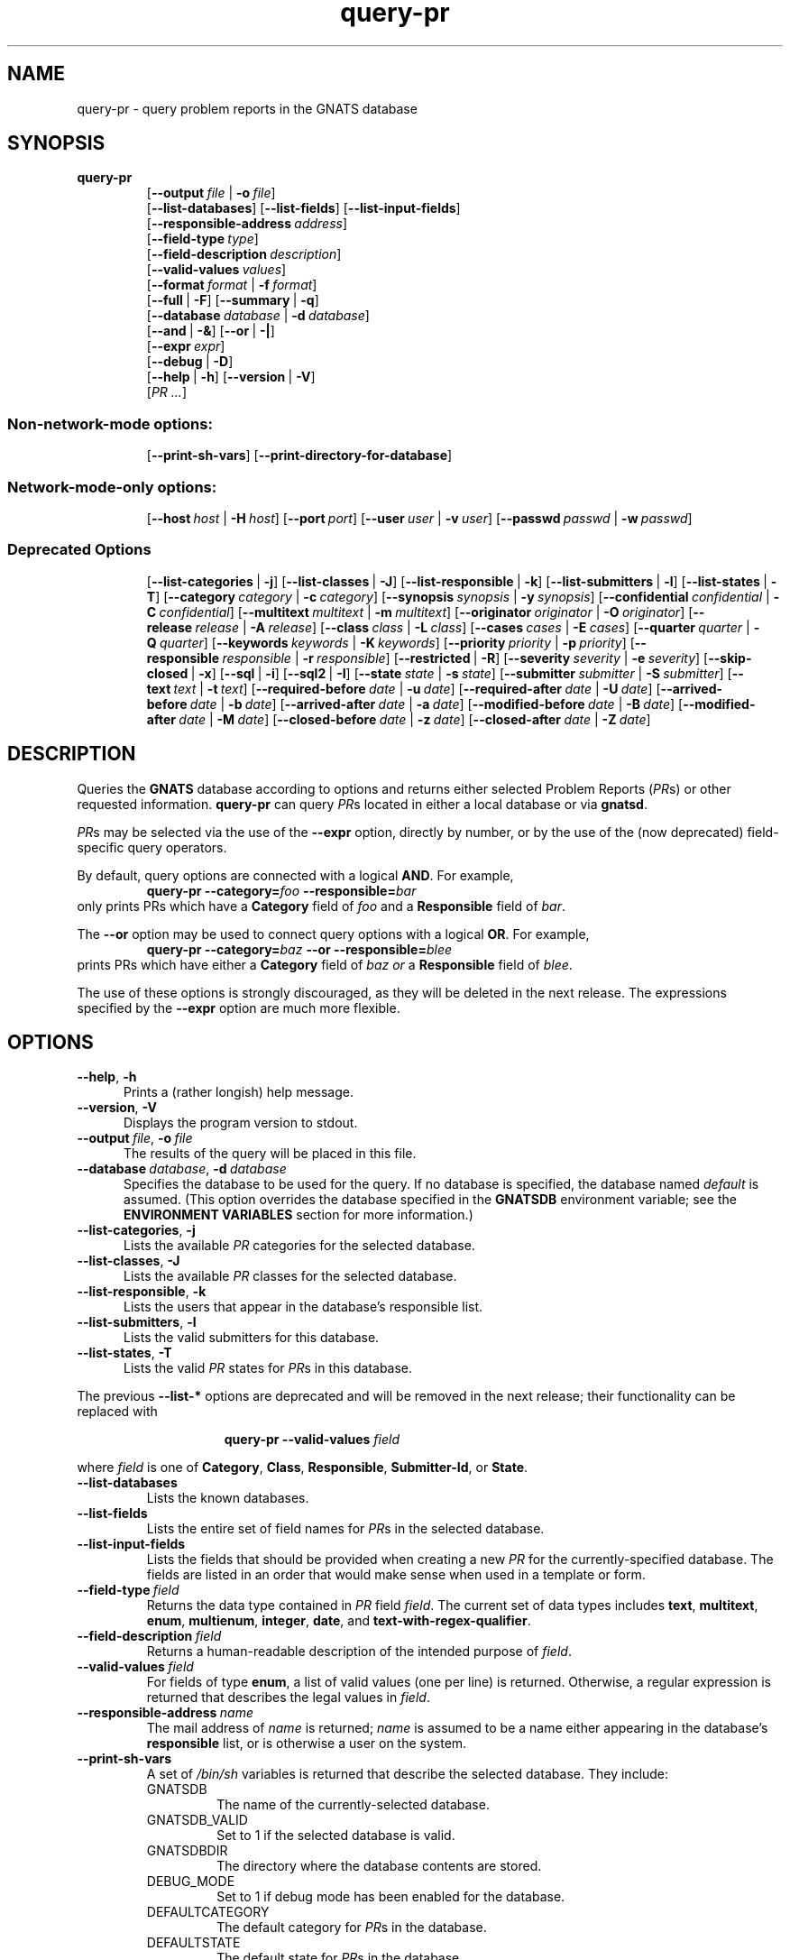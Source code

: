 .\" Copyright (c) 1993, 94, 95, 96, 1997, 1999, 2003 Free Software Foundation, Inc.
.\" See section COPYING for conditions for redistribution .in +0.9i
.TH query-pr 1 "August 2003" "GNATS 4.2.0" "GNATS User Utilities"
.de BP
.sp
.ti -.2i
\(**
..
.SH NAME
query-pr \- query problem reports in the GNATS database
.SH SYNOPSIS
.hy 0
.na
.B query\-pr
.RS
[\fB\-\-output\fR\ \fIfile\fR\ |\ \fB\-o\fR\ \fIfile\fR]
.br
[\fB\-\-list\-databases\fR]
[\fB\-\-list\-fields\fR]
[\fB\-\-list\-input\-fields\fR]
.br
[\fB\-\-responsible\-address\fR\ \fIaddress\fR]
.br
[\fB\-\-field\-type\fR\ \fItype\fR]
.br
[\fB\-\-field\-description\fR\ \fIdescription\fR]
.br
[\fB\-\-valid\-values\fR\ \fIvalues\fR]
.br
[\fB\-\-format\fR\ \fIformat\fR\ |\ \fB\-f\fR\ \fIformat\fR]
.br
[\fB\-\-full\fR\ |\ \fB\-F\fR]
[\fB\-\-summary\fR\ |\ \fB\-q\fR]
.br
[\fB\-\-database\fR\ \fIdatabase\fR\ |\ \fB\-d\fR\ \fIdatabase\fR]
.br
[\fB\-\-and\fR\ |\ \fB\-&\fR]
[\fB\-\-or\fR\ |\ \fB\-|\fR]
.br
[\fB\-\-expr\fR\ \fIexpr\fR]
.br
[\fB\-\-debug\fR\ |\ \fB\-D\fR]
.br
[\fB\-\-help\fR\ |\ \fB\-h\fR]
[\fB\-\-version\fR\ |\ \fB\-V\fR]
.br
[\fIPR .\|.\|.\fR]
.SS Non-network-mode options:
.RS
[\fB\-\-print\-sh\-vars\fR]
[\fB\-\-print\-directory\-for\-database\fR]
.SS Network-mode-only options:
.RS
[\fB\-\-host\fR\ \fIhost\fR\ |\ \fB\-H\fR\ \fIhost\fR]
[\fB\-\-port\fR\ \fIport\fR]
[\fB\-\-user\fR\ \fIuser\fR\ |\ \fB\-v\fR\ \fIuser\fR]
[\fB\-\-passwd\fR\ \fIpasswd\fR\ |\ \fB\-w\fR\ \fIpasswd\fR]
.SS Deprecated Options
.RS
[\fB\-\-list\-categories\fR\ |\ \fB\-j\fR]
[\fB\-\-list\-classes\fR\ |\ \fB\-J\fR]
[\fB\-\-list\-responsible\fR\ |\ \fB\-k\fR]
[\fB\-\-list\-submitters\fR\ |\ \fB\-l\fR]
[\fB\-\-list\-states\fR\ |\ \fB\-T\fR]
[\fB\-\-category\fR\ \fIcategory\fR\ |\ \fB\-c\fR\ \fIcategory\fR]
[\fB\-\-synopsis\fR\ \fIsynopsis\fR\ |\ \fB\-y\fR\ \fIsynopsis\fR]
[\fB\-\-confidential\fR\ \fIconfidential\fR\ |\ \fB\-C\fR\ \fIconfidential\fR]
[\fB\-\-multitext\fR\ \fImultitext\fR\ |\ \fB\-m\fR\ \fImultitext\fR]
[\fB\-\-originator\fR\ \fIoriginator\fR\ |\ \fB\-O\fR\ \fIoriginator\fR]
[\fB\-\-release\fR\ \fIrelease\fR\ |\ \fB\-A\fR\ \fIrelease\fR]
[\fB\-\-class\fR\ \fIclass\fR\ |\ \fB\-L\fR\ \fIclass\fR]
[\fB\-\-cases\fR\ \fIcases\fR\ |\ \fB\-E\fR\ \fIcases\fR]
[\fB\-\-quarter\fR\ \fIquarter\fR\ |\ \fB\-Q\fR\ \fIquarter\fR]
[\fB\-\-keywords\fR\ \fIkeywords\fR\ |\ \fB\-K\fR\ \fIkeywords\fR]
[\fB\-\-priority\fR\ \fIpriority\fR\ |\ \fB\-p\fR\ \fIpriority\fR]
[\fB\-\-responsible\fR\ \fIresponsible\fR\ |\ \fB\-r\fR\ \fIresponsible\fR]
[\fB\-\-restricted\fR\ |\ \fB\-R\fR]
[\fB\-\-severity\fR\ \fIseverity\fR\ |\ \fB\-e\fR\ \fIseverity\fR]
[\fB\-\-skip\-closed\fR\ |\ \fB\-x\fR]
[\fB\-\-sql\fR\ |\ \fB\-i\fR]
[\fB\-\-sql2\fR\ |\ \fB\-I\fR]
[\fB\-\-state\fR\ \fIstate\fR\ |\ \fB\-s\fR\ \fIstate\fR]
[\fB\-\-submitter\fR\ \fIsubmitter\fR\ |\ \fB\-S\fR\ \fIsubmitter\fR]
[\fB\-\-text\fR\ \fItext\fR\ |\ \fB\-t\fR\ \fItext\fR]
[\fB\-\-required\-before\fR\ \fIdate\fR\ |\ \fB\-u\fR\ \fIdate\fR]
[\fB\-\-required\-after\fR\ \fIdate\fR\ |\ \fB\-U\fR\ \fIdate\fR]
[\fB\-\-arrived\-before\fR\ \fIdate\fR\ |\ \fB\-b\fR\ \fIdate\fR]
[\fB\-\-arrived\-after\fR\ \fIdate\fR\ |\ \fB\-a\fR\ \fIdate\fR]
[\fB\-\-modified\-before\fR\ \fIdate\fR\ |\ \fB\-B\fR\ \fIdate\fR]
[\fB\-\-modified\-after\fR\ \fIdate\fR\ |\ \fB\-M\fR\ \fIdate\fR]
[\fB\-\-closed\-before\fR\ \fIdate\fR\ |\ \fB\-z\fR\ \fIdate\fR]
[\fB\-\-closed\-after\fR\ \fIdate\fR\ |\ \fB\-Z\fR\ \fIdate\fR]
.ad b
.hy 1
.SH DESCRIPTION
Queries the 
.B GNATS
database according to options and returns either selected Problem
Reports (\fIPR\fRs) or other requested information.  \fBquery-pr\fR
can query \fIPR\fRs located in either a local database or via
\fBgnatsd\fR.
.LP
\fIPR\fRs may be selected via the use of the \fB\-\-expr\fR option,
directly by number, or by the use of the (now deprecated)
field-specific query operators.
.LP
By default, query options are connected with a logical
.BR AND .
For example,
.RS
\fBquery\-pr\fR \fB\-\-category=\fIfoo\fR \fB\-\-responsible=\fIbar\fR
.RE
only prints PRs which have a \fBCategory\fR field of \fIfoo\fR and a 
\fBResponsible\fR field of \fIbar\fR.
.LP
The
.B \-\-or
option may be used to connect query options with a logical \fBOR\fR. For
example,
.RS
\fBquery\-pr\fR \fB\-\-category=\fIbaz\fR \fB\-\-or\fR \fB\-\-responsible=\fIblee\fR
.RE
prints PRs which have either a \fBCategory\fR field of \fIbaz\fR \fIor\fR a
\fBResponsible\fR field of \fIblee\fR.
.LP
The use of these options is strongly discouraged, as they will be
deleted in the next release.  The expressions specified by the
\fB\-\-expr\fR option are much more flexible.
.SH OPTIONS
.TP 0.5i
\fB\-\-help\fR,\ \fB\-h\fR
Prints a (rather longish) help message.
.TP
\fB\-\-version\fR,\ \fB\-V\fR
Displays the program version to stdout.
.TP
\fB\-\-output\fR\ \fIfile\fR,\ \fB\-o\fR\ \fIfile\fR
The results of the query will be placed in this file.
.TP
\fB\-\-database\fR\ \fIdatabase\fR,\ \fB\-d\fR\ \fIdatabase\fR
Specifies the database to be used for the query.  If no database is
specified, the database named \fIdefault\fR is assumed.  (This option
overrides the database specified in the \fBGNATSDB\fR environment
variable; see the \fBENVIRONMENT VARIABLES\fR section for more
information.)
.TP
\fB\-\-list\-categories\fR,\ \fB\-j\fR
Lists the available \fIPR\fR categories for the selected database.  
.TP
\fB\-\-list\-classes\fR,\ \fB\-J\fR
Lists the available \fIPR\fR classes for the selected database.
.TP
\fB\-\-list\-responsible\fR,\ \fB\-k\fR
Lists the users that appear in the database's responsible list.
.TP
\fB\-\-list\-submitters\fR,\ \fB\-l\fR
Lists the valid submitters for this database.
.TP
\fB\-\-list\-states\fR,\ \fB\-T\fR
Lists the valid \fIPR\fR states for \fIPR\fRs in this database.
.PP
The previous \fB\-\-list-*\fR options are deprecated and will be removed in
the next release; their functionality can be replaced with
.RE
.PP
.RS 1.5i
\fBquery-pr\fR \fB\-\-valid-values\fR \fIfield\fR
.RE
.PP
where \fIfield\fR is one of \fBCategory\fR, \fBClass\fR, \fBResponsible\fR,
\fBSubmitter-Id\fR, or \fBState\fR.
.TP
\fB\-\-list\-databases\fR
Lists the known databases.
.TP
\fB\-\-list\-fields\fR
Lists the entire set of field names for \fIPR\fRs in the selected
database.
.TP
\fB\-\-list\-input\-fields\fR
Lists the fields that should be provided when creating a new \fIPR\fR
for the currently-specified database.  The fields are listed in an
order that would make sense when used in a template or form.
.TP
\fB\-\-field\-type\fR\ \fIfield\fR
Returns the data type contained in \fIPR\fR field \fIfield\fR.  The
current set of data types includes \fBtext\fR, \fBmultitext\fR,
\fBenum\fR, \fBmultienum\fR, \fBinteger\fR, \fBdate\fR, and
\fBtext-with-regex-qualifier\fR.
.TP
\fB\-\-field\-description\fR\ \fIfield\fR
Returns a human-readable description of the intended purpose of \fIfield\fR.
.TP
\fB\-\-valid\-values\fR\ \fIfield\fR
For fields of type \fBenum\fR, a list of valid values (one per line) is
returned.  Otherwise, a regular expression is returned that describes the
legal values in \fIfield\fR.
.TP
\fB\-\-responsible\-address\fR\ \fIname\fR
The mail address of \fIname\fR is returned; \fIname\fR is assumed to
be a name either appearing in the database's \fBresponsible\fR list,
or is otherwise a user on the system.
.TP
\fB\-\-print\-sh\-vars\fR
A set of \fI/bin/sh\fR variables is returned that describe the selected
database.  They include:
.RS
.TP
GNATSDB
The name of the currently-selected database.
.TP
GNATSDB_VALID
Set to 1 if the selected database is valid.
.TP
GNATSDBDIR
The directory where the database contents are stored.
.TP
DEBUG_MODE
Set to 1 if debug mode has been enabled for the database.
.TP
DEFAULTCATEGORY
The default category for \fIPR\fRs in the database.
.TP
DEFAULTSTATE
The default state for \fIPR\fRs in the database.
.RE
.TP
\fB\-\-print\-directory\-for\-database\fR
Returns the directory where the selected database is located.
.TP
\fB\-\-format\fR\ \fIformat\fR,\ \fB\-f\fR\ \fIformat\fR
Used to specify the format of the output \fIPR\fRs, See FORMATS below
for a complete description.
.TP
\fB\-\-full\fR,\ \fB\-F\fR
When printing \fIPR\fRs, the entre PR is displayed.  This is exactly
equivalent to
.PP
.RS 1i
\fBquery-pr\fR \fB\-\-format\fR \fBfull\fR
.RE
.TP
\fB\-\-summary\fR,\ \fB\-q\fR
When printing \fIPR\fRs, a summary format is used.  This is exactly 
equivalent to
.PP
.RS 1i
\fBquery-pr\fR \fB\-\-format\fR \fBsummary\fR
.RE
.TP
\fB\-\-debug\fR,\ \fB\-D\fR
Enables debugging output for network queries.
.TP
\fB\-\-host\fR\ \fIhost\fR,\ \fB\-H\fR\ \fIhost\fR
Specifies the hostname of the \fBgnatsd\fR server to communicate with.
This overrides the value in the \fBGNATSDB\fR environment variable.
.TP
\fB\-\-port\fR\ \fIport\fR
Specifies the port number of the \fBgnatsd\fR server to communicate with.
This overrides the value in the \fBGNATSDB\fR environment variable.
.TP
\fB\-\-user\fR\ \fIuser\fR,\ \fB\-v\fR\ \fIuser\fR
Specifies the username to login with when connecting to the \fBgnatsd\fR 
server.  This overrides the value in the \fBGNATSDB\fR environment variable.
.TP
\fB\-\-passwd\fR\ \fIpasswd\fR,\ \fB\-w\fR\ \fIpasswd\fR
Specifies the password to login with when connecting to the \fBgnatsd\fR 
server.  This overrides the value in the \fBGNATSDB\fR environment variable.
.TP
\fB\-\-and\fR,\ \fB\-&\fR, \fB\-\-or\fR,\ \fB\-|,\fR
These options are used when connecting multiple query operators together.
They specify whether the previous and subsequent options are to be logically
\fBAND\fRed or logically \fBOR\fRed.
.TP
\fB\-\-expr\fR\ \fIexpr\fR
Specifies a query expression to use when searching for PRs.  See the
\fBQUERY EXPRESSIONS\fR section.
.PP
The remaining deprecated options are not described here, since their
use is fairly obvious and their functionality is completely replaced
by the use of the \fB\-\-expr\fR option.  (Some sort of shorthand
option for querying fields may appear in the next release.)
.SH FORMATS
Printing formats for \fIPR\fRs are in one of three forms:
.TP
\fBformatname\fR
This is a \fInamed format\fR which is described by the database
(specifically, these formats are described in the \fIdbconfig\fR
file associated with the database).  The default configuration
contains five such formats: \fIstandard\fR, \fIfull\fR, \fIsummary\fR,
\fIsql\fR, and \fIsql2\fR.
.PP
.RS
The first three are the ones most commonly used when performing queries.
\fIstandard\fR is the format used by default if no other format is specified.
.PP
Use of the latter two are discouraged; they are merely kept for historical
purposes.
.PP
Other named formats may have been added by the database administrator.
.RE
.TP
\fBfieldname\fR
A single field name may appear here.  Only the contents of this field will
be displayed.
.TP
\'"\fIprintf string\fR" \fIfieldname\fR \fIfieldname\fR . . .\'

This provides a rather flexible mechanism for formatting \fIPR\fR
output.  (The formatting is identical to that provided by the named
formats described by the database configuration.)  The printf string
can contain the following % sequences:
.PP
.RS
\fB%[positionalspecifiers]s\fR:  Prints the field as a string.  The positional
specifiers are similar to those of printf, as +, - and digit qualifiers
can be used to force a particular alignment of the field contents.
.PP
\fB%[positionalspecifiers]S\fR: Similar to %s, except that the field contents
are terminated at the first space character.
.PP
\fB%[positionalspecifiers]d\fR: Similar to %s, except that the field
contents are written as a numeric value.  For integer fields, the
value is written as a number.  For enumerated fields, the field is
converted into a numeric equivalent (i.e. if the field can have two
possible values, the result will be either 1 or 2).  For date fields,
the value is written as seconds since Jan 1, 1970.
.PP
\fB%F\fR: The field is written as it would appear within a \fIPR\fR,
complete with field header.
.PP
\fB%D\fR: For date fields, the date is written in a standard GNATS format.
.PP
\fB%Q\fR: For date fields, the date is written in an arbitrary "SQL" format.
.PP
An example printf formatted query (note the quoting of the whole
format specification):
.PP
query-pr --format '"%s, %s" Synopsis State'
.RE
.SH QUERY EXPRESSIONS
Query expressions are used to select specific \fIPR\fRs based on their field
contents.  The general form is
.P
.RS
\fIfieldname\fR|"\fIvalue\fR" \fIoperator\fR \fIfieldname\fR|"\fIvalue\fR" [\fIbooleanop\fR ...]
.RE
.P
\fIvalue\fR is a literal string or regular expression; it must be
surrounded by double quotes, otherwise it is interpreted as a
\fIfieldname\fR.
.P
\fIfieldname\fR is the name of a field in the \fIPR\fR.
.P
\fIoperator\fR is one of:
.TP
\fI=\fR
The value of the left-hand side of the expression must exactly match
the regular expression on the right-hand side of the expression.
.TP
\fI~\fR
Some portion of the left-hand side of the expression must match the
regular expression on the right-hand side.
.TP
\fI==\fR
The value of the left-hand side must be equal to the value
on the right-hand side of the expression.
.RS
.PP
The equality of two values depends on what type of data is stored in
the field(s) being queried.  For example, when querying a field
containing integer values, literal strings are interpreted as
integers.  The query expression
.P
.RS
Number == "0123"
.RE
.P
is identical to
.P
.RS
Number == "123"
.RE
.P
as the leading zero is ignored.  If the values were treated as strings instead
of integers, then the two comparisons would return different results.
.RE
.TP
\fI!=\fR
The not-equal operator. Produces the opposite result of the \fI==\fR
operator.
.TP
\fI<\fR,\fI>\fR
The left-hand side must have a value less than or greater than the
right-hand side.  Comparisons are done depending on the type of data
being queried; in particular, integer fields and dates use a numeric
comparison, and enumerated fields are ordered depending on the numeric
equivalent of their enumerated values.
.PP
\fIbooleanop\fR is either | [or], or & [and].  The query expression
.RS
Category="baz" | Responsible="blee"
.RE
is identical to the second query example with \fB\-\-or\fR given earlier;
it selects all \fIPR\fRs with a Category field of \fIbaz\fR or a Responsible
field of \fIblee\fR.
.PP
The not operator \fI!\fR may be used to negate a test:
.RS
! Category="foo"
.RE
searches for \fIPR\fRs where the category is \fInot\fR equal to the 
regular expression \fIfoo\fR.
.PP
Parenthesis may be used to force a particular interpretation of the
expression:
.RS
!(Category="foo" & Submitter-Id="blaz")
.RE
skips \fIPR\fRs where the \fBCategory\fR field is equal to \fIfoo\fR and the
\fBSubmitter-Id\fR field is equal to \fIblaz\fR.  Parenthesis may be
nested to any arbitrary depth.
.P
Fieldnames can be specified in several ways.  The simplest and most obvious
is just a name:
.RS
Category="foo"
.RE
checks the value of the category field for the value "foo".  
.P
A fieldname qualifier may be prepended to the name of the field; a
colon is used to separate the qualifier from the name.  To refer
directly to a builtin field name:
.P
.RS
builtin:Number="123"
.RE
.P
In this case, \fINumber\fR is interpreted as the builtin name of the field
to check.  (This is useful if the fields have been renamed.  For more
discussion of builtin field names, see dbconfig(5).)
.P
To scan all fields of a particular type, the \fIfieldtype\fR qualifier may
be used:
.P
.RS
fieldtype:Text="bar"
.RE
.P
searches all text fields for the regular expression \fIbar\fR.
.P
Note that it is not necessary that the right-hand side of the expression be
a literal string.  To query all \fIPR\fRs where the \fIPR\fR has been modified 
since it was closed, the expression
.P
.RS
Last-Modified != Closed-Date
.RE
.P
will work; for each \fIPR\fR, it compares the value of its Last-Modified
field against its Closed-Date field, and returns those \fIPR\fRs where the
values differ.  However, this query will also return all \fIPR\fRs with
empty Last-Modified or Closed-Date fields.  To further narrow the
search:
.P
.RS
Last-Modified != Closed-Date & Last-Modified != "" & Closed-Date != ""
.RE
.P
In general, comparing fields of two different types (an integer field
against a date field, for example) will probably not do what you want.
.P
Also, a field specifier may be followed by the name of a subfield
in braces:
.P
.RS
State[type] != "closed"
.RE
.P
or even
.P
.RS
builtin:State[type] != "closed"
.RE
.P
Subfields are further discussed in dbconfig(5).

.SH QUERY BY MAIL
.B query-pr
can also be accessed by electronic mail, if your version
of GNATS is configured for this.  To use this feature, simply send
mail to the address 
.BI query-pr@ your-site
with command line arguments or options in the 
.B Subject:
line of the mail header.  GNATS replies to your mail with the results
of your query.  The default settings for the
.B query-pr
mail server are shown below; to override the
.B \-\-state
parameter, specify
.BI \-\-state= state
in the
.B Subject:
line of the mail header.  You can not query on confidential Problem
Reports by mail.
.TP 1i
.B \-\-restricted \-\-state="open|analyzed|feedback|suspended"
.SH ENVIRONMENT VARIABLES
The \fBGNATSDB\fR environment variable is used to determine which database to
use.  For a local database, it contains the name of the database to access.
.P
For network access via \fIgnatsd\fR, it contains a colon-separated list
of strings that describe the remote database in the form
.TP
\fIserver\fR:\fIport\fR:\fIdatabasename\fR:\fIusername\fR:\fIpassword\fR
.P
Any of the fields may be omitted except for \fIserver\fR, but at
least one colon must appear; otherwise, the value is assumed to be the
name of a local database.
.P
If \fBGNATSDB\fR is not set, it is assumed that the database is local
and that its name is \fIdefault\fR.
.SH "SEE ALSO"
.I Keeping Track: Managing Messages With GNATS
(also installed as the GNU Info file
.BR gnats.info )
.LP
.BR databases (5),
.BR dbconfig (5),
.BR delete-pr (8),
.BR edit-pr (1)
.BR file-pr (8),
.BR gen-index (8),
.BR gnats (7),
.BR gnatsd (8),
.BR mkcat (8),
.BR mkdb (8),
.BR pr-edit (8),
.BR query-pr (1),
.BR queue-pr (8),
.BR send-pr (1).
.SH COPYING
Copyright (c) 1993, 94, 95, 96, 1997, 1999, 2003, Free Software Foundation, Inc.
.PP
Permission is granted to make and distribute verbatim copies of
this manual provided the copyright notice and this permission notice
are preserved on all copies.
.PP
Permission is granted to copy and distribute modified versions of this
manual under the conditions for verbatim copying, provided that the
entire resulting derived work is distributed under the terms of a
permission notice identical to this one.
.PP
Permission is granted to copy and distribute translations of this
manual into another language, under the above conditions for modified
versions, except that this permission notice may be included in
translations approved by the Free Software Foundation instead of in
the original English.
